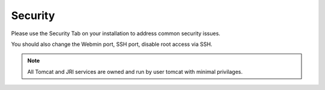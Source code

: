 .. This is a comment. Note how any initial comments are moved by
   transforms to after the document title, subtitle, and docinfo.

.. demo.rst from: http://docutils.sourceforge.net/docs/user/rst/demo.txt

.. |EXAMPLE| image:: static/yi_jing_01_chien.jpg
   :width: 1em

**********************
Security
**********************

Please use the Security Tab on your installation to address common security issues.

You should also change the Webmin port, SSH port, disable root access via SSH.

.. note::
    All Tomcat and JRI services are owned and run by user tomcat with minimal privilages. 
